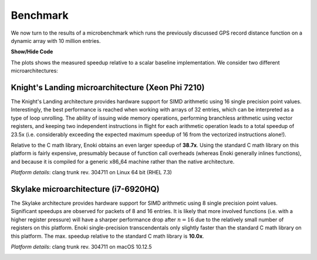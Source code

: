 Benchmark
=========

We now turn to the results of a microbenchmark which runs the previously
discussed GPS record distance function on a dynamic array with 10 million
entries.

.. container:: toggle

    .. container:: header

        **Show/Hide Code**



    .. code-block:: cpp
       :linenos:

        /* Compilation flags:
           $ clang++ benchmark.cpp -o benchmark -std=c++14 -I include -O3
                     -march=native -fomit-frame-pointer -fno-stack-protector -DNDEBUG
         */

        #include <enoki/array.h>
        #include <enoki/random.h>
        #include <chrono>

        using namespace enoki;

        auto clk() { return std::chrono::high_resolution_clock::now(); }

        template <typename T> float clkdiff(T a, T b) {
            return std::chrono::duration<float>(b - a).count() * 1000;
        }

        template <typename Value> struct GPSCoord2 {
            using Vector2 = Array<Value, 2>;
            using UInt64  = uint64_array_t<Value>;
            using Bool    = bool_array_t<Value>;

            UInt64 time;
            Vector2 pos;
            Bool reliable;

            ENOKI_STRUCT(GPSCoord2,           /* <- name of this class */
                         time, pos, reliable  /* <- list of all attributes in correct order */)
        };

        ENOKI_STRUCT_DYNAMIC(GPSCoord2, time, pos, reliable)

        using FloatP       = Array<float, SIMD_WIDTH, false>;
        using FloatX       = DynamicArray<FloatP>;
        using GPSCoord2fX  = GPSCoord2<FloatX>;
        using GPSCoord2fP  = GPSCoord2<FloatP>;
        using GPSCoord2f   = GPSCoord2<float>;

        using RNG = PCG32<FloatP>;

        /// Calculate the distance in kilometers between 'r1' and 'r2' using the haversine formula
        template <typename Value_, typename Value = expr_t<Value_>>
        ENOKI_INLINE Value distance(const GPSCoord2<Value_> &r1, const GPSCoord2<Value_> &r2) {
            using Scalar = scalar_t<Value>;

            const Value deg_to_rad = Scalar(M_PI / 180.0);

            auto sin_diff_h = sin(deg_to_rad * Scalar(.5) * (r2.pos - r1.pos));
            sin_diff_h *= sin_diff_h;

            Value a = sin_diff_h.x() + sin_diff_h.y() *
                      cos(r1.pos.x() * deg_to_rad) *
                      cos(r2.pos.x() * deg_to_rad);

            return select(
                r1.reliable & r2.reliable,
                Scalar(6371.0 * 2.0) * atan2(sqrt(a), sqrt(Scalar(1.0) - a)),
                Value(std::numeric_limits<Scalar>::quiet_NaN())
            );
        }

        int main(int argc, char *argv[]) {
            for (int i =0; i<3; ++i) {
                GPSCoord2fX coord1;
                GPSCoord2fX coord2;
                FloatX result;

                auto clk0 = clk();

                size_t size = 10000000;
                dynamic_resize(coord1, size);
                dynamic_resize(coord2, size);
                dynamic_resize(result, size);

                auto clk1 = clk();

                RNG rng;

                for (size_t j = 0; j < packets(coord1); ++j) {
                    packet(coord1, j) = GPSCoord2fP {
                        0,
                        { rng.next_float32() * 180.f - 90, rng.next_float32() * 360.f - 180.f},
                        true
                    };
                    packet(coord2, j) = GPSCoord2fP {
                        0,
                        { rng.next_float32() * 180.f - 90, rng.next_float32() * 360.f - 180.f},
                        true
                    };
                }

                auto clk2 = clk();

                vectorize([](auto &&result, auto &&coord1, auto &&coord2) {
                              result = distance<FloatP>(coord1, coord2);
                          },
                          result, coord1, coord2);

                auto clk3 = clk();
                std::cout << clkdiff(clk2, clk3) << " (alloc = " << clkdiff(clk0, clk1)
                          << ", fill = " << clkdiff(clk1, clk2) << ")" << std::endl;
            }

            return 0;
        }

The plots shows the measured speedup relative to a scalar baseline
implementation. We consider two different microarchitectures:

Knight's Landing microarchitecture (Xeon Phi 7210)
--------------------------------------------------

The Knight's Landing architecture provides hardware support for SIMD arithmetic
using 16 single precision point values. Interestingly, the best performance is
reached when working with arrays of 32 entries, which can be interpreted as a
type of loop unrolling. The ability of issuing wide memory operations,
performing branchless arithmetic using vector registers, and keeping two
independent instructions in flight for each arithmetic operation leads to a
total speedup of 23.5x (i.e. considerably exceeding the expected maximum
speedup of 16 from the vectorized instructions alone!).

Relative to the C math library, Enoki obtains an even larger speedup of
**38.7x**. Using the standard C math library on this platform is fairly
expensive, presumably because of function call overheads (whereas Enoki
generally inlines functions), and because it is compiled for a generic x86_64
machine rather than the native architecture.

*Platform details*: clang trunk rev. 304711 on Linux 64 bit (RHEL 7.3)

.. image:: dynamic-04.svg
    :width: 600px
    :align: center

Skylake microarchitecture (i7-6920HQ)
-------------------------------------

The Skylake architecture provides hardware support for SIMD arithmetic using 8
single precision point values. Significant speedups are observed for packets of
8 and 16 entries. It is likely that more involved functions (i.e. with a higher
register pressure) will have a sharper performance drop after :math:`n=16` due
to the relatively small number of registers on this platform. Enoki
single-precision transcendentals only slightly faster than the standard C math
library on this platform. The max. speedup relative to the standard C math
library is **10.0x**.

*Platform details*: clang trunk rev. 304711 on macOS 10.12.5

.. image:: dynamic-05.svg
    :width: 600px
    :align: center
